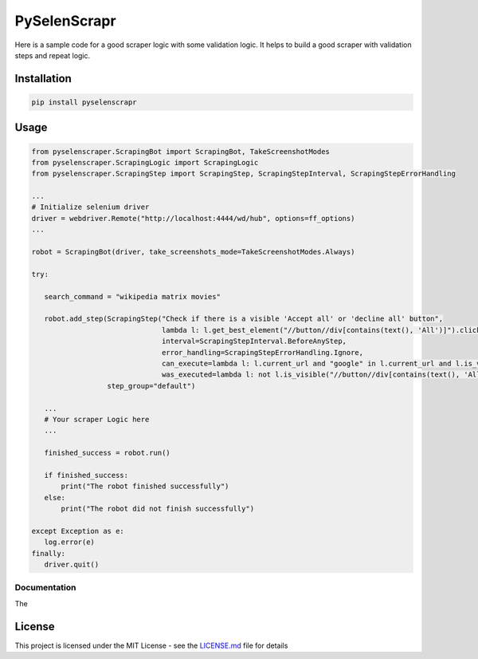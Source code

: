 PySelenScrapr
=============

Here is a sample code for a good scraper logic with some validation
logic. It helps to build a good scraper with validation steps and repeat
logic.

Installation
------------

.. code:: bash

    pip install pyselenscrapr


Usage
-----

.. code:: python

    from pyselenscraper.ScrapingBot import ScrapingBot, TakeScreenshotModes
    from pyselenscraper.ScrapingLogic import ScrapingLogic
    from pyselenscraper.ScrapingStep import ScrapingStep, ScrapingStepInterval, ScrapingStepErrorHandling

    ...
    # Initialize selenium driver
    driver = webdriver.Remote("http://localhost:4444/wd/hub", options=ff_options)
    ...

    robot = ScrapingBot(driver, take_screenshots_mode=TakeScreenshotModes.Always)

    try:

       search_command = "wikipedia matrix movies"

       robot.add_step(ScrapingStep("Check if there is a visible 'Accept all' or 'decline all' button",
                                   lambda l: l.get_best_element("//button//div[contains(text(), 'All')]").click(),
                                   interval=ScrapingStepInterval.BeforeAnyStep,
                                   error_handling=ScrapingStepErrorHandling.Ignore,
                                   can_execute=lambda l: l.current_url and "google" in l.current_url and l.is_visible("//button//div[contains(text(), 'All')]"),
                                   was_executed=lambda l: not l.is_visible("//button//div[contains(text(), 'All')]"),),
                      step_group="default")

       ...
       # Your scraper Logic here
       ...

       finished_success = robot.run()

       if finished_success:
           print("The robot finished successfully")
       else:
           print("The robot did not finish successfully")

    except Exception as e:
       log.error(e)
    finally:
       driver.quit()


Documentation
~~~~~~~~~~~~~

The

License
-------

This project is licensed under the MIT License - see the
`LICENSE.md <LICENSE.md>`__ file for details